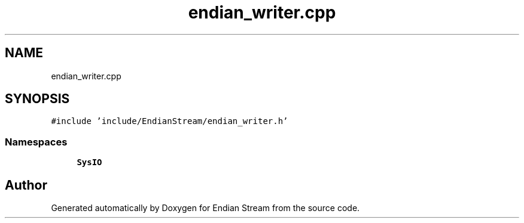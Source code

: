 .TH "endian_writer.cpp" 3 "Sat Jun 19 2021" "Version 1.0" "Endian Stream" \" -*- nroff -*-
.ad l
.nh
.SH NAME
endian_writer.cpp
.SH SYNOPSIS
.br
.PP
\fC#include 'include/EndianStream/endian_writer\&.h'\fP
.br

.SS "Namespaces"

.in +1c
.ti -1c
.RI " \fBSysIO\fP"
.br
.in -1c
.SH "Author"
.PP 
Generated automatically by Doxygen for Endian Stream from the source code\&.
